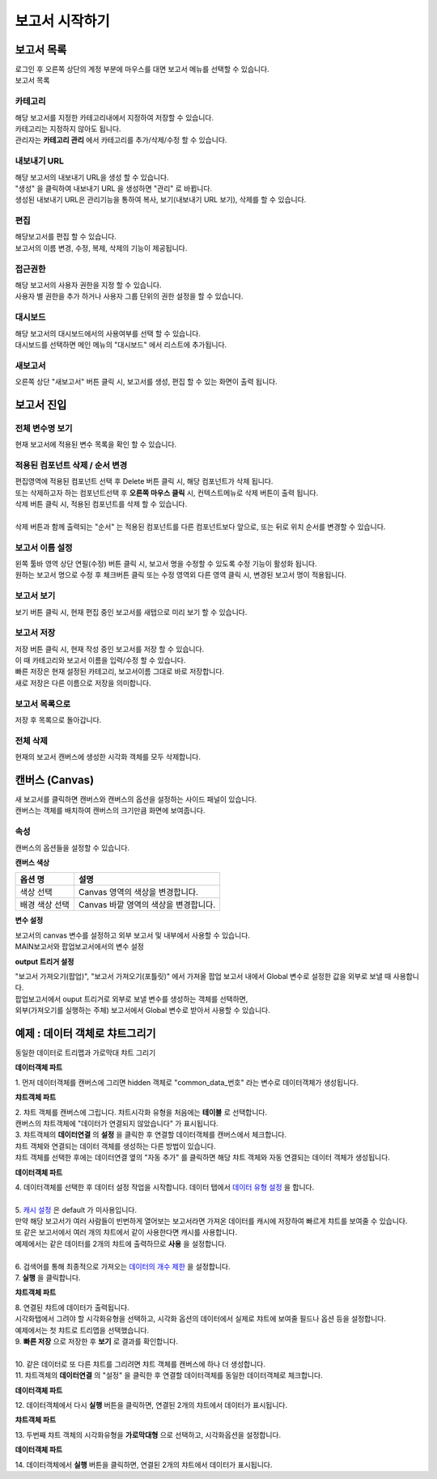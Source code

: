============================================================================================
보고서 시작하기
============================================================================================


------------------------------------------------------------------------
보고서 목록
------------------------------------------------------------------------

| 로그인 후 오른쪽 상단의 계정 부분에 마우스를 대면 보고서 메뉴를 선택할 수 있습니다.

.. image:: ./studio/images/studio_list/studio_list01.png
    :scale: 50%
    :alt: IRIS메뉴


| 보고서 목록


.. image:: ./studio/images/studio_list/studio_list02.png
    :alt: 보고서목록



''''''''''''''''''''''''''''''''''''''''''''''''''''''''''''''''''''''''''''''''''''
카테고리
''''''''''''''''''''''''''''''''''''''''''''''''''''''''''''''''''''''''''''''''''''

| 해당 보고서를 지정한 카테고리내에서 지정하여 저장할 수 있습니다.
| 카테고리는 지정하지 않아도 됩니다.
| 관리자는 **카테고리 관리** 에서 카테고리를 추가/삭제/수정 할 수 있습니다.



''''''''''''''''''''''''''''''''''''''''''''''''''''''''''''''''''''''''''''''''''''
내보내기 URL
''''''''''''''''''''''''''''''''''''''''''''''''''''''''''''''''''''''''''''''''''''

| 해당 보고서의 내보내기 URL을 생성 할 수 있습니다. 
| "생성" 을 클릭하여 내보내기 URL 을 생성하면 "관리" 로  바뀝니다.
| 생성된 내보내기 URL은 관리기능을 통하여 복사, 보기(내보내기 URL 보기), 삭제를 할 수 있습니다. 

.. image:: ./studio/images/studio_list/studio_list03.png
    :scale: 60%
    :alt: 내보내기URL




''''''''''''''''''''''''''''''''''''''''''''''''''''''''''''''''''''''''''''''''''''''''''
편집
''''''''''''''''''''''''''''''''''''''''''''''''''''''''''''''''''''''''''''''''''''''''''

| 해당보고서를 편집 할 수 있습니다. 
| 보고서의 이름 변경, 수정, 복제, 삭제의 기능이 제공됩니다. 

.. image:: ./studio/images/studio_list/studio_list04.jpg
    :scale: 40%
    :alt: 편집



'''''''''''''''''''''''''''''''''''''''''''''''''''''''''''''''''''''''''''''''''
접근권한
'''''''''''''''''''''''''''''''''''''''''''''''''''''''''''''''''''''''''''''''''

| 해당 보고서의 사용자 권한을 지정 할 수 있습니다. 
| 사용자 별 권한을 추가 하거나 사용자 그룹 단위의 권한 설정을 할 수 있습니다. 

.. image:: ./studio/images/studio_list/studio_list05.png
    :scale: 60%
    :alt: 접근권한



''''''''''''''''''''''''''''''''''''''''''''''''''''''''''''''''''''''''''
대시보드
''''''''''''''''''''''''''''''''''''''''''''''''''''''''''''''''''''''''''

| 해당 보고서의 대시보드에서의 사용여부를 선택 할 수 있습니다.
 
.. image:: ./studio/images/studio_list/studio_list06.jpg
    :scale: 100%
    :alt: 대시보드

| 대시보드를 선택하면 메인 메뉴의 "대시보드" 에서 리스트에 추가됩니다.

.. image:: ./studio/images/studio_list/new_studio_list11.png
    :scale: 60%
    :alt: 대시보드



''''''''''''''''''''''''''''''''''''''''''''''''''''''''''''''''''''''''''''
새보고서
''''''''''''''''''''''''''''''''''''''''''''''''''''''''''''''''''''''''''''

| 오른쪽 상단 "새보고서" 버튼 클릭 시, 보고서를 생성, 편집 할 수 있는 화면이 출력 됩니다. 

.. image:: ./studio/images/studio_list/studio_list07.jpg
    :scale: 100 %
    :alt: 새보고서


---------------------------------------------------------------------------------------
보고서 진입
---------------------------------------------------------------------------------------

''''''''''''''''''''''''''''''''''''''''''''''''''''''''''''''''''''''''''''''''''''''''''''''''''''''''''''
전체 변수명 보기
''''''''''''''''''''''''''''''''''''''''''''''''''''''''''''''''''''''''''''''''''''''''''''''''''''''''''''

| 현재 보고서에 적용된 변수 목록을 확인 할 수 있습니다.

.. image:: ./studio/images/studio_list/studio_list08.png
    :scale: 60%
    :alt: 변수명보기


''''''''''''''''''''''''''''''''''''''''''''''''''''''''''''''''''''''''''''''''''''''''''''''''''''''''''''''''''''''''''''''''''''''''''''''''''''''''''''''''''''''''''''''''''''''''''''''''''''''''''''''''''''''''
적용된 컴포넌트 삭제 / 순서 변경
''''''''''''''''''''''''''''''''''''''''''''''''''''''''''''''''''''''''''''''''''''''''''''''''''''''''''''''''''''''''''''''''''''''''''''''''''''''''''''''''''''''''''''''''''''''''''''''''''''''''''''''''''''''''

| 편집영역에 적용된 컴포넌트 선택 후 Delete 버튼 클릭 시, 해당 컴포넌트가 삭제 됩니다. 
| 또는 삭제하고자 하는 컴포넌트선택 후 **오른쪽 마우스 클릭** 시, 컨텍스트메뉴로 삭제 버튼이 출력 됩니다. 
| 삭제 버튼 클릭 시, 적용된 컴포넌트를 삭제 할 수 있습니다.
| 
| 삭제 버튼과 함께 출력되는 "순서" 는 적용된 컴포넌트를 다른 컴포넌트보다 앞으로, 또는 뒤로 위치 순서를 변경할 수 있습니다.

.. image:: ./studio/images/studio_list/studio_list09.png
    :scale: 60%
    :alt: 삭제



''''''''''''''''''''''''''''''''''''''''''''''''''''''''''''''''''''''''''''''''''''''''''''''''''''''''''''''''''''''''''''''''''''''''''''''''''''''''''''''''''''''''''''''''''''''''''''''''''''''''''''''''''''''''
보고서 이름 설정
''''''''''''''''''''''''''''''''''''''''''''''''''''''''''''''''''''''''''''''''''''''''''''''''''''''''''''''''''''''''''''''''''''''''''''''''''''''''''''''''''''''''''''''''''''''''''''''''''''''''''''''''''''''''

| 왼쪽 툴바 영역 상단 연필(수정) 버튼 클릭 시, 보고서 명을 수정할 수 있도록 수정 기능이 활성화 됩니다. 
| 원하는 보고서 명으로 수정 후 체크버튼 클릭 또는 수정 영역외 다른 영역 클릭 시, 변경된 보고서 명이 적용됩니다. 

.. image:: ./studio/images/studio_list/studio_list10.jpg
    :alt: 보고서 이름 설정

.. image:: ./studio/images/studio_list/studio_list11.jpg
    :alt: 보고서 이름 설정


''''''''''''''''''''''''''''''''''''''''''''''''''''''''''''''''''''''''''''''''''''''''''''''''''''''''''''''''''''''''''''''''''''''''''''''''''''''''''''''''''''''''''''''''''''''''''''''''''''''''''''''''''''''''
보고서 보기
''''''''''''''''''''''''''''''''''''''''''''''''''''''''''''''''''''''''''''''''''''''''''''''''''''''''''''''''''''''''''''''''''''''''''''''''''''''''''''''''''''''''''''''''''''''''''''''''''''''''''''''''''''''''

| 보기 버튼 클릭 시, 현재 편집 중인 보고서를 새탭으로 미리 보기 할 수 있습니다.

.. image:: ./studio/images/studio_list/studio_list12.png
    :scale: 60%
    :alt: 보고서 미리보기


''''''''''''''''''''''''''''''''''''''''''''''''''''''''''''''''''''''''''''''''''''''''''''''''''''''''''''''''''''''''''''''''''''''''''''''''''''''''''''''''''''''''''''''''''''''''''''''''''''''''''''''''''''''''
보고서 저장
''''''''''''''''''''''''''''''''''''''''''''''''''''''''''''''''''''''''''''''''''''''''''''''''''''''''''''''''''''''''''''''''''''''''''''''''''''''''''''''''''''''''''''''''''''''''''''''''''''''''''''''''''''''''

| 저장 버튼 클릭 시, 현재 작성 중인 보고서를 저장 할 수 있습니다. 
| 이 때 카테고리와 보고서 이름을 입력/수정 할 수 있습니다.

.. image:: ./studio/images/studio_list/new_studio_list12.png
    :scale: 60%
    :alt: 보고서 저장

| 빠른 저장은 현재 설정된 카테고리, 보고서이름 그대로 바로 저장합니다.
| 새로 저장은 다른 이름으로 저장을 의미합니다.


''''''''''''''''''''''''''''''''''''''''''''''''''''''''''''''''''''''''''''''''''''''''''''''''''''''''''''''''''''''''''''''''''''''''''''''''''''''''''''''''''''''''''''''''''''''''''''''''''''''''''''''''''''''''
보고서 목록으로
''''''''''''''''''''''''''''''''''''''''''''''''''''''''''''''''''''''''''''''''''''''''''''''''''''''''''''''''''''''''''''''''''''''''''''''''''''''''''''''''''''''''''''''''''''''''''''''''''''''''''''''''''''''''

| 저장 후 목록으로 돌아갑니다.


''''''''''''''''''''''''''''''''''''''''''''''''''''''''''''''''''''''''''''''''''''''''''''''''''''''''''''''''''''''''''''''''''''''''''''''''''''''''''''''''''''''''''''''''''''''''''''''''''''''''''''''''''''''''
전체 삭제
''''''''''''''''''''''''''''''''''''''''''''''''''''''''''''''''''''''''''''''''''''''''''''''''''''''''''''''''''''''''''''''''''''''''''''''''''''''''''''''''''''''''''''''''''''''''''''''''''''''''''''''''''''''''

| 현재의 보고서 캔버스에 생성한 시각화 객체를 모두 삭제합니다.

.. image:: ./studio/images/studio_list/studio_list12_2.png
    :scale: 40%
    :alt: 삭제



------------------------------------------------------------------------------------------------------
캔버스 (Canvas)
------------------------------------------------------------------------------------------------------

| 새 보고서를 클릭하면 캔버스와 캔버스의 옵션을 설정하는 사이드 패널이 있습니다.

.. image:: studio/images/canvas/studio_canvas_05.png
    :alt: studio_canvas_05

| 캔버스는 객체를 배치하여 캔버스의 크기만큼 화면에 보여줍니다.


'''''''''''''''''''''''''''''''
속성 
'''''''''''''''''''''''''''''''

| 캔버스의 옵션들을 설정할 수 있습니다.

**캔버스 색상**

.. image:: ./studio/images/canvas/canvas_01.png
    :width: 300
    :alt: 캔버스 색상

.. csv-table::
    :header: "옵션 명", "설명"

    "색상 선택", "Canvas 영역의 색상을 변경합니다."
    "배경 색상 선택", "Canvas 바깥 영역의 색상을 변경합니다."

**변수 설정**

| 보고서의 canvas 변수를 설정하고 외부 보고서 및 내부에서 사용할 수 있습니다.

.. image:: ./studio/images/canvas/studio_canvas_14.png
    :alt: canvas 변수 설정

| MAIN보고서와 팝업보고서에서의 변수 설정

.. image:: ./studio/images/canvas/studio_canvas_15.png
    :alt: canvas 변수 설정 2


**output 트리거 설정**

| "보고서 가져오기(팝업)", "보고서 가져오기(포틀릿)" 에서 가져올 팝업 보고서 내에서 Global 변수로 설정한 값을 외부로 보낼 때 사용합니다.
| 팝업보고서에서 ouput 트리거로 외부로 보낼 변수를 생성하는 객체를 선택하면,
| 외부(가져오기를 실행하는 주체) 보고서에서 Global 변수로 받아서 사용할 수 있습니다.




------------------------------------------------------------------------------------------------------
예제 : 데이터 객체로 챠트그리기
------------------------------------------------------------------------------------------------------

| 동일한 데이터로 트리맵과 가로막대 챠트 그리기

.. image:: ./studio/images/data_69_2.png
    :scale: 40%
    :alt: studio data 69_2



**데이터객체 파트**

| 1. 먼저 데이터객체를 캔버스에 그리면 hidden 객체로 "common_data_번호" 라는 변수로 데이터객체가 생성됩니다.

.. image:: ./studio/images/data_60_3.png
    :scale: 60%
    :alt: studio data 60_3


**챠트객체 파트**

| 2. 챠트 객체를 캔버스에 그립니다. 챠트시각화 유형을 처음에는 **테이블** 로 선택합니다.
| 캔버스의 챠트객체에 "데이터가 연결되지 않았습니다" 가 표시됩니다.
| 3. 챠트객체의 **데이터연결** 의 **설정** 을 클릭한 후 연결할 데이터객체를 캔버스에서 체크합니다.


.. image:: ./studio/images/data_61.png
    :scale: 40%
    :alt: studio data 61


| 챠트 객체와 연결되는 데이터 객체를 생성하는 다른 방법이 있습니다.
| 챠트 객체를 선택한 후에는 데이터연결 옆의 "자동 추가" 를 클릭하면 해당 챠트 객체와 자동 연결되는 데이터 객체가 생성됩니다.

.. image:: ./studio/images/data_61_2.png
    :scale: 60%
    :alt: studio data 61-2



**데이터객체 파트**

| 4. 데이터객체를 선택한 후 데이터 설정 작업을 시작합니다.  데이터 탭에서 `데이터 유형 설정 <http://docs.iris.tools/manual/IRIS-Manual/IRIS-Studio/data_visualize.html#id1>`__ 을 합니다.
|
| 5. `캐시 설정 <http://docs.iris.tools/manual/IRIS-Manual/IRIS-Studio/data.html#id6>`__ 은 default 가 미사용입니다. 
| 만약 해당 보고서가 여러 사람들이 빈번하게 열어보는 보고서라면 가져온 데이터를 캐시에 저장하여 빠르게 챠트를 보여줄 수 있습니다.
| 또 같은 보고서에서 여러 개의 챠트에서 같이 사용한다면 캐시를 사용합니다. 
| 예제에서는 같은 데이터를 2개의 챠트에 출력하므로 **사용** 을 설정합니다.
|
| 6. 검색어를 통해 최종적으로 가져오는 `데이터의 개수 제한 <http://docs.iris.tools/manual/IRIS-Manual/IRIS-Studio/data.html#limit>`__ 을 설정합니다.
| 7. **실행** 을 클릭합니다.

.. image:: ./studio/images/data_62.png
    :scale: 60%
    :alt: studio data 62


**챠트객체 파트**

| 8. 연결된 챠트에 데이터가 출력됩니다. 
| 시각화탭에서 그려야 할 시각화유형을 선택하고, 시각화 옵션의 데이터에서 실제로 챠트에 보여줄 필드나 옵션 등을 설정합니다.
| 예제에서는 첫 챠트로 트리맵을 선택했습니다.

.. image:: ./studio/images/data_66.png
    :scale: 40%
    :alt: studio data 66


| 9. **빠른 저장** 으로 저장한 후 **보기** 로 결과를 확인합니다. 
|
| 10. 같은 데이터로 또 다른 챠트를 그리려면 챠트 객체를 캔버스에 하나 더 생성합니다.
| 11. 챠트객체의 **데이터연결** 의 "설정" 을 클릭한 후 연결할 데이터객체를 동일한 데이터객체로 체크합니다.


**데이터객체 파트**

| 12. 데이터객체에서 다시 **실행** 버튼을 클릭하면, 연결된 2개의 챠트에서 데이터가 표시됩니다.


**챠트객체 파트**

| 13. 두번째 챠트 객체의 시각화유형을 **가로막대형** 으로 선택하고, 시각화옵션을 설정합니다.

.. image:: ./studio/images/data_67.png
    :scale: 40%
    :alt: studio data 67



**데이터객체 파트**

| 14. 데이터객체에서  **실행** 버튼을 클릭하면, 연결된 2개의 챠트에서 데이터가 표시됩니다.

.. image:: ./studio/images/data_68.png
    :scale: 60%
    :alt: studio data 68


